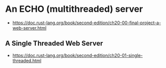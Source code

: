 * An ECHO (multithreaded) server
  :PROPERTIES:
  :CUSTOM_ID: an-echo-multithreaded-server
  :END:

- https://doc.rust-lang.org/book/second-edition/ch20-00-final-project-a-web-server.html

** A Single Threaded Web Server
   :PROPERTIES:
   :CUSTOM_ID: a-single-threaded-web-server
   :END:

- https://doc.rust-lang.org/book/second-edition/ch20-01-single-threaded.html
